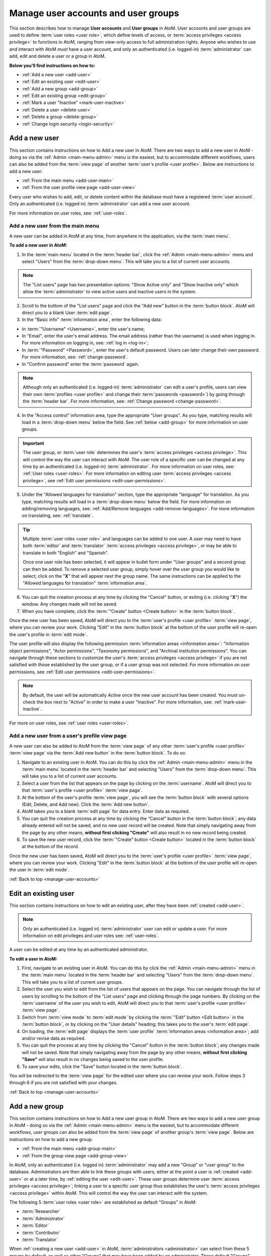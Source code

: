 .. _manage-user-accounts:

====================================
Manage user accounts and user groups
====================================

This section describes how to manage **User accounts** and **User groups** in
AtoM. User accounts and user groups are used to define :term:`user roles <user
role>`, which define levels of access, or :term:`access privileges
<access privilege>` to functions in AtoM, ranging from view-only access to full
administration rights. Anyone who wishes to use and interact with AtoM *must*
have a user account, and only an authenticated (i.e. logged-in)
:term:`administrator` can add, edit and delete a user or a group in AtoM.

**Below you'll find instructions on how to:**

* :ref:`Add a new user <add-user>`
* :ref:`Edit an existing user <edit-user>`
* :ref:`Add a new group <add-group>`
* :ref:`Edit an existing group <edit-group>`
* :ref:`Mark a user "Inactive" <mark-user-inactive>`
* :ref:`Delete a user <delete-user>`
* :ref:`Delete a group <delete-group>`
* :ref:`Change login security <login-security>`

.. seealso::

   * :ref:`Edit user permissions <edit-user-permissions>`
   * :ref:`User roles <user-roles>`

.. _add-user:

Add a new user
==============

.. |gears| image:: images/gears.png
   :height: 18
   :width: 18

.. |plus| image:: images/plus-sign.png
   :height: 18
   :width: 18

This section contains instructions on how to Add a new user in AtoM. There are
two ways to add a new user in AtoM - doing so via the |gears| :ref:`Admin
<main-menu-admin>` menu is the easiest, but to accommodate different
workflows, users can also be added from the :term:`view page` of another
:term:`user's profile <user profile>`. Below are instructions to add a new
user:

* :ref:`From the main menu <add-user-main>`
* :ref:`From the user profile view page <add-user-view>`

Every user who wishes to add, edit, or delete content within the database must
have a registered :term:`user account`. Only an authenticated (i.e. logged in)
:term:`administrator` can add a new user account.

For more information on user roles, see: :ref:`user-roles`.

.. _add-user-main:

Add a new user from the main menu
---------------------------------

A new user can be added in AtoM at any time, from anywhere in the
application, via the :term:`main menu`.

**To add a new user in AtoM:**

1. In the :term:`main menu` located in the :term:`header bar`, click the
   |gears| :ref:`Admin <main-menu-admin>` menu and select "Users" from the
   :term:`drop-down menu`. This will take you to a list of current user
   accounts.

.. NOTE::

   The "List users" page has two presentation options: "Show Active only" and
   "Show Inactive only" which allow the :term:`administrator` to view active
   users and inactive users in the system.

2. Scroll to the bottom of the "List users" page and click the "Add new" button
   in the :term:`button block`. AtoM will direct you to a blank User :term:`edit
   page`.
3. In the "Basic info" :term:`information area`, enter the following data:

* In :term:`"Username" <Username>`, enter the user's name;
* In "Email", enter the user's email address. The email address (rather than
  the username) is used when logging in. For more information on logging in,
  see: :ref:`log in <log-in>`;
* In :term:`"Password" <Password>`, enter the user's default password. Users
  can later change their own password. For more information, see:
  :ref:`change-password`.
* In "Confirm password" enter the :term:`password` again.

.. NOTE::

   Although only an authenticated (i.e. logged-in) :term:`administrator` can
   edit a user's profile, users can view their own :term:`profiles <user
   profile>` and change their :term:`passwords <password>`) by going through the
   :term:`header bar`. For more information, see: :ref:`Change password
   <change-password>`.

4. In the "Access control" information area, type the appropriate "User groups".
   As you type, matching results will load in a :term:`drop-down menu` below the
   field. See :ref:`below <add-group>` for more information on user groups.

.. IMPORTANT::

   The user group, or :term:`user role` determines the user's :term:`access
   privileges <access privilege>`. This will control the way the user can
   interact with AtoM. The user role of a specific user can be changed at any
   time by an authenticated (i.e. logged-in) :term:`administrator`. For more
   information on user roles, see: :ref:`User roles <user-roles>`. For more
   information on editing user :term:`access privileges <access privilege>`,
   see :ref:`Edit user permissions <edit-user-permissions>`.

5. Under the "Allowed languages for translation" section, type the appropriate
   "language" for translation. As you type, matching results will load in a
   :term:`drop-down menu` below the field. For more information on
   adding/removing languages, see: :ref:`Add/Remove languages
   <add-remove-languages>`. For more information on translating, see:
   :ref:`translate`.

.. TIP::

   Multiple :term:`user roles <user role>` and languages can be added to one
   user. A user may need to have both :term:`editor` and :term:`translator`
   :term:`access privileges <access privilege>`, or may be able to translate in
   both "English" and "Spanish".

   Once one user role has been selected, it will appear in bullet form under
   "User groups" and a second group can then be added. To remove a selected user
   group, simply hover over the user group you would like to select; click on
   the "**X**" that will appear next the group name. The same instructions can
   be applied to the "Allowed languages for translation" :term:`information
   area`.

6. You can quit the creation process at any time by clicking the "Cancel"
   button, or exiting (i.e. clicking "**X**") the window. Any changes made will
   not be saved.
7. When you have complete, click the :term:`"Create" button <Create button>` in
   the :term:`button block`.

Once the new user has been saved, AtoM will direct you to the :term:`user's
profile <user profile>` :term:`view page`, where you can review your work.
Clicking "Edit" in the :term:`button block` at the bottom of the user profile
will re-open the user's profile in :term:`edit mode`.

The user profile will also display the following permission :term:`information
areas <information area>`: "Information object permissions", "Actor
permissions", "Taxonomy permissions", and "Archival institution permissions".
You can navigate through these sections to customize the user's :term:`access
privileges <access privilege>` if you are not satisfied with those established
by the user group, or if a user group was not selected. For more information on
user permissions, see :ref:`Edit user permissions <edit-user-permissions>`.

.. Note::

   By default, the user will be automatically *Active* once the new user account
   has been created. You must un-check the box next to "Active" |Inactive| in
   order to make a user "Inactive". For more information, see:
   :ref:`mark-user-inactive`.

For more on user roles, see :ref:`user roles <user-roles>`.

.. |Inactive| image:: images/Inactive.png
   :height: 22
   :width: 65

.. _add-user-view:

Add a new user from a user's profile view page
----------------------------------------------

A new user can also be added to AtoM from the :term:`view page` of any other
:term:`user's profile <user profile>` :term:`view page` via the
:term:`Add new button` in the :term:`button block`. To do so:

1. Navigate to an existing user in AtoM. You can do this by click the
   |gears| :ref:`Admin <main-menu-admin>` menu in the :term:`main menu` located
   in the :term:`header bar` and selecting "Users" from the
   :term:`drop-down menu`. This will take you to a list of current user
   accounts.
2. Select a user from the list that appears on the page by clicking on the
   :term:`username`. AtoM will direct you to that :term:`user's profile <user
   profile>` :term:`view page`.
3. At the bottom of the user's profile :term:`view page`, you will see the
   :term:`button block` with several options (Edit, Delete, and Add new). Click
   the :term:`Add new button`.
4. AtoM takes you to a blank :term:`edit page` for data entry. Enter data as
   required.
5. You can quit the creation process at any time by clicking the “Cancel” button
   in the :term:`button block`; any data already entered will not be saved, and
   no new user record will be created. Note that simply navigating away from the
   page by any other means, **without first clicking "Create"** will also result
   in no new record being created.
6. To save the new user record, click the :term:`"Create" button <Create
   button>` located in the :term:`button block` at the bottom of the record.

Once the new user has been saved, AtoM will direct you to the :term:`user's
profile <user profile>` :term:`view page`, where you can review your work.
Clicking "Edit" in the :term:`button block` at the bottom of the user profile
will re-open the user in :term:`edit mode`.

:ref:`Back to top <manage-user-accounts>`

.. _edit-user:

Edit an existing user
=====================

This section contains instructions on how to edit an existing user, after they
have been :ref:`created <add-user>`.

.. NOTE::
   Only an authenticated (i.e. logged in) :term:`administrator` user can edit or
   update a user. For more information on edit privileges and
   user roles see: :ref:`user-roles`.

A user can be edited at any time by an authenticated administrator.

**To edit a user in AtoM:**

1. First, navigate to an existing user in AtoM. You can do this by click the
   |gears| :ref:`Admin <main-menu-admin>` menu in the :term:`main menu` located
   in the :term:`header bar` and selecting "Users" from the
   :term:`drop-down menu`. This will take you to a list of current user groups.
2. Select the user you wish to edit from the list of users that appears on the
   page. You can navigate through the list of users by scrolling to the bottom
   of the "List users" page and clicking through the page numbers. By clicking
   on the :term:`username` of the user you wish to edit, AtoM will direct you to
   that :term:`user's profile <user profile>` :term:`view page`.
3. Switch from :term:`view mode` to :term:`edit mode` by clicking the
   :term:`"Edit" button <Edit button>` in the :term:`button block`, or by
   clicking on the "User details" heading; this takes you to the user's
   :term:`edit page`.
4. On loading, the :term:`edit page` displays the :term:`user profile`
   :term:`information areas <information area>`; add and/or revise data as
   required.
5. You can quit the process at any time by clicking the "Cancel" button
   in the :term:`button block`; any changes made will not be saved. Note that
   simply navigating away from the page by any other means, **without first
   clicking "Save"** will also result in no changes being saved to the user
   profile.
6. To save your edits, click the "Save" button located in the :term:`button
   block`.

You will be redirected to the :term:`view page` for the edited user where
you can review your work. Follow steps 3 through 6 if you are not satisfied
with your changes.

:ref:`Back to top <manage-user-accounts>`

.. _add-group:

Add a new group
===============

This section contains instructions on how to Add a new user group in AtoM. There
are two ways to add a new user group in AtoM - doing so via the
|gears| :ref:`Admin <main-menu-admin>` menu is the easiest, but to accommodate
different workflows, user groups can also be added from the :term:`view page`
of another group's :term:`view page`. Below are instructions on how to add a
new group:

* :ref:`From the main menu <add-group-main>`
* :ref:`From the group view page <add-group-view>`

In AtoM, only an authenticated (i.e. logged in) :term:`administrator` may add a
new "Group" or "user group" to the database. Administrators are then able to
link these groups with  users, either at the point a user is :ref:`created
<add-user>` or at a later time, by :ref:`editing the user <edit-user>`. These
user groups determine user :term:`access privileges <access privilege>`; linking
a user to a specific user group thus establishes the user's :term:`access
privileges <access privilege>` within AtoM. This will control the way the user
can interact with the system.

The following 5 :term:`user roles <user role>` are established as default
"Groups" in AtoM:

* :term:`Researcher`
* :term:`Administrator`
* :term:`Editor`
* :term:`Contributor`
* :term:`Translator`

When :ref:`creating a new user <add-user>` in AtoM, :term:`administrators
<administrator>` can select from these 5 groups by default, as well as other
"Groups" that may have been added by an administrator. These default "Groups"
contain default :term:`access privileges <access privilege>` that define levels
of access to functions in AtoM; for more information on these, see
:ref:`edit-user-permissions`.

These default groups can be deleted at any time by an
authenticated (i.e. logged-in) administrator, and new user groups can also be
added at any time.

For more information on user roles, see: :ref:`User roles <user-roles>`.

.. _add-group-main:

Add a new user group from the main menu
---------------------------------------

A new group can be added in AtoM at any time, from anywhere in the
application, via the :term:`main menu`. To do so, follow these instructions:

1. In the :term:`main menu` located in the :term:`header bar`, click the
   |gears| :ref:`Admin <main-menu-admin>` menu and select "Groups" from the
   :term:`drop-down menu`. This will take you to a list of current groups and
   the number of members within each group.
2. Scroll to the bottom of the "List groups" page and click the "Add new" button
   in the :term:`button block`. AtoM will direct you to a blank Group
   :term:`edit page`.
3. In the "Main area" :term:`information area`, enter the "Name" and the
   "Description" of the group, and select whether or not the group will have
   the :term:`access privilege` permission to "Translate". For more information
   on user roles, see: :ref:`user-roles`.
4. You can quit the process at any time by clicking the "Cancel" button, or
   exiting (i.e. clicking "**X**") the window. Any changes made will not
   be saved.
5. When you have complete, click the :term:`"Create" button <Create button>`.
   AtoM will be direct you to a :term:`view page` where the new :term:`user
   profile` will be displayed. When you have complete, click "Create".

Once the new group has been saved, AtoM will direct you to the group's `
:term:`view page`, where you can review your work. Clicking "Edit" in the
:term:`button block` at the bottom of the user profile will re-open the group in
:term:`edit mode`.

The group profile will also display the following permission :term:`information
areas <information area>`: "Information object permissions", "Actor
permissions", "Taxonomy permissions", and "Archival institution permissions".
Navigate through these sections to customize the group's :term:`access
privileges <access privilege>`. For more information on user permissions,
see :ref:`Edit user permissions <edit-user-permissions>`.

.. _add-group-view:

Add a new group from the view page
----------------------------------

A new group can also be added to AtoM from the :term:`view page` of any other
user group via the :term:`Add new button` in the :term:`button block`. To do so:

1. Navigate to an existing group in AtoM. You can do this by click the
   |gears| :ref:`Admin <main-menu-admin>` menu in the :term:`main menu` located
   in the :term:`header bar` and selecting "Groups" from the
   :term:`drop-down menu`. This will take you to a list of current user groups.
2. Select a group from the list that appears on the page by clicking on the
   group name. AtoM will direct you to that user group's :term:`view page`.
3. At the bottom of the group's :term:`view page`, you will see the
   :term:`button block` with several options (Edit, Delete, and Add new). Click
   the :term:`Add new button`.
4. AtoM takes you to a blank :term:`edit page` for data entry. Enter data as
   required.
5. You can quit the creation process at any time by clicking the "Cancel" button
   in the :term:`button block`; any data already entered will not be saved, and
   no new user record will be created. Note that simply navigating away from the
   page by any other means, **without first clicking "Create"** will also result
   in no new record being created.
6. To save the new user record, click the :term:`"Create" button <Create
   button>` located in the :term:`button block` at the bottom of the record.

Once the new user has been saved, AtoM will direct you to the :group's
:term:`view page`, where you can review your work. Clicking "Edit" in the
:term:`button block` at the bottom of the user profile will re-open the user in
:term:`edit mode`.

:ref:`Back to top <manage-user-accounts>`

.. _edit-group:

Edit an existing user group
===========================

This section contains instructions on how to edit an existing group, after they
have been :ref:`created <add-group>` in AtoM.

.. NOTE::
   Only an authenticated (i.e. logged in) :term:`administrator` user can edit or
   update a user group. For more information on edit privileges and
   user roles see: :ref:`user-roles`.

A user group can be edited at any time by an authenticated administrator.

**To edit a group in AtoM:**

1. First, navigate to an existing group in AtoM. You can do this by click the
   |gears| :ref:`Admin <main-menu-admin>` menu in the :term:`main menu` located
   in the :term:`header bar` and selecting "Groups" from the
   :term:`drop-down menu`. This will take you to a list of current user groups.
2. Select the user group you wish to edit from the list that appears on the page
   by clicking on the group name. AtoM will direct you to that user group's
   :term:`view page`.
3. Switch from :term:`view mode` to :term:`edit mode` by clicking the
   :term:`"Edit" button <Edit button>` in the :term:`button block`, or by
   clicking on the "Group details" heading; this takes you to the group's
   :term:`edit page`.
4. On loading, the :term:`edit page` displays the user group's
   :term:`information areas <information area>`; add and/or revise data as
   required.
5. You can quit the process at any time by clicking the "Cancel" button
   in the :term:`button block`; any changes made will not be saved. Note that
   simply navigating away from the page by any other means, **without first
   clicking "Save"** will also result in no changes being saved.
6. To save your edits, click the "Save" button located in the :term:`button
   block`.

You will be redirected to the :term:`view page` for the edited user group where
you can review your work. Follow steps 3 through 6 if you are not satisfied
with your changes.

:ref:`Back to top <manage-user-accounts>`

.. _mark-user-inactive:

Mark a user "Inactive"
======================

By default, all users created in AtoM are set as "Active" users. Marking a user
as "Inactive" will block the user from being able to access the system (i.e.
he/she will not be able to sign in to AtoM). An authenticated (i.e. logged-in)
:term:`administrator` may still edit that :term:`user's profile <user profile>`,
and the user can be changed back to an "Active" status at any time.

Users can either be marked as "Inactive" at the point that their :term:`profile
<user profile>` is :ref:`created <add-user>`, or later, by navigating to that
user's :term:`edit page`. A user can only be marked as "Active" or "Inactive" by
an authenticated (i.e. logged-in) :term:`administrator` user. For more
information on user roles, see: :ref:`user-roles`.

**To mark a user "Inactive" in AtoM:**

1. First, navigate to the In the :term:`main menu` located in the :term:`header
   bar`, click the |gears| :ref:`Admin <main-menu-admin>` menu and select
   "Users" from the :term:`drop-down menu`. This will take you to a list of
   current users accounts (i.e. the "List users" page). By default, the list
   that appears will be of all "Active" users (i.e. "Show Active only").
2. Select the user you wish to mark as "Inactive" from the list of users that
   appears on the page. You can navigate through the list of users by scrolling
   to the bottom of the "List users" page and clicking through the page numbers.
3. Click on the :term:`username` of the user you wish to mark as "Inactive";
   AtoM will direct you to that :term:`user's profile <user profile>`
   :term:`view page`.
4. Switch from :term:`view mode` to :term:`edit mode` by clicking the
   :term:`"Edit" button <Edit button>` in the :term:`button block`, or by
   clicking on the "User details" heading; this takes you to the user's
   :term:`edit page`.
5. Mark the user as "Inactive" by unchecking the box next to "Active" |Inactive|
   in the "Basic info" :term:`information area` of the :term:`user's profile
   <user profile>`; a blank box will set that user's status as "Inactive".

.. TIP::

   To mark a new user as "Inactive" at the point that their :term:`profile <user
   profile>` is :ref:`created <add-user>`, follow the instructions in
   **Step 5**.

6. You can quit the process at any time by clicking the "Cancel" button
   in the :term:`button block`; any changes made will not be saved. Note that
   simply navigating away from the page by any other means, **without first
   clicking "Save"** will also result in no changes being saved to the user
   profile.
7. To save your edits, click the "Save" button located in the :term:`button
   block`.

AtoM will be redirected to the :term:`view page` for the edited user where
you can review your work. Follow steps 3 through 7 if you would like to reverse
the changes made.

:ref:`Back to top <manage-user-accounts>`

.. _delete-user:

Delete a user
=============

Follow the instructions below to delete a user in AtoM:

.. WARNING::

   If you delete a user from AtoM, you are deleting them **permanently** from
   the system; both the user and the :term:`user profile` will be deleted.
   It might be better suited to render a user's status as "Inactive" rather than
   deleting them from AtoM permanently. For more information on marking a
   user's status as "Inactive", see: :ref:`mark-user-inactive`.

1. Navigate to the user you wish to delete from AtoM. You can do this by
   clicking the |gears| :ref:`Admin <main-menu-admin>` menu in the :term:`main
   menu` located in the :term:`header bar`, and selecting "Users" from the :term
   :`drop-down menu`. This will take you to a list of current users accounts
   (i.e. the "List users" page).
2. Select whether you wish to view "Active" users (i.e. "Show Active only") or
   "Inactive" users (i.e. "Show Inactive only").
3. The list will appear in alphabetical order. Find and click on the
   :term:`username` of the user you wish to delete. You can navigate through the
   list of users by scrolling to the bottom of the "List users" page and
   clicking through the page numbers.
4. Once you click on the username, AtoM will direct you to the :term:`user's
   profile <user profile>` :term:`view page`. To **delete** the user, click the
   :term:`Delete button` in the :term:`button block`.
5. AtoM prompts you to confirm the delete request: click "Delete" to proceed
   (or you can click "Cancel" to return to the user's profile
   :term:`view page`).
6. AtoM will delete the user and redirect you to the "List users" page.

:ref:`Back to top <manage-user-accounts>`

.. _delete-group:

Delete a group
==============

Follow the instructions below to delete a user group in AtoM:

.. WARNING::

   Deleting a user group in AtoM will remove that group from any
   :term:`user profile` it has been linked to. Be careful, as this might alter
   a user's :term:`access privileges <access privilege>` in AtoM.

1. Navigate to the group you wish to delete from AtoM. You can do this by
   clicking the |gears| :ref:`Admin <main-menu-admin>` menu in the :term:`main
   menu` located in the :term:`header bar`, and selecting "Groups" from the
   :term:`drop-down menu`. This will take you to a list of current groups
   (i.e. the "List groups" page).
2. Click on the name of the group you wish to delete.
3. AtoM will direct you to the group's :term:`view page`. To **delete** the
   group, click the :term:`Delete button` in the :term:`button block`.
4. AtoM prompts you to confirm the delete request: click "Delete" to proceed
   (or you can click "Cancel" to return to the group's :term:`view page`).
5. AtoM will delete the user and redirect you to the "List groups" page.

.. _login-security:

Login security features
=======================

:term:`Administrators <administrator>` have the ability require logged-in
users to have strong passwords, as well as limit administrator functionality
by IP address or require SSL for all administrator functionality. These
settings are found in Admin -> Settings -> Security.
See :ref:`Security panel <security-panel>` for more information.

:ref:`Back to top <manage-user-accounts>`
